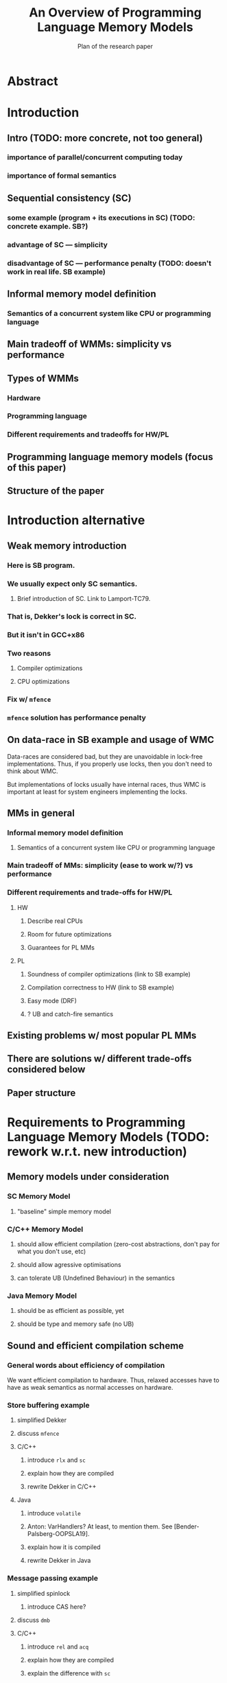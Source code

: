 #+TITLE: An Overview of Programming Language Memory Models
#+SUBTITLE: Plan of the research paper

* Abstract 
* Introduction
** Intro (TODO: more concrete, not too general)
*** importance of parallel/concurrent computing today
*** importance of formal semantics
** Sequential consistency (SC)
*** some example (program + its executions in SC) (TODO: concrete example. SB?)
*** advantage of SC --- simplicity
*** disadvantage of SC --- performance penalty (TODO: doesn't work in real life. SB example)
** Informal memory model definition
*** Semantics of a concurrent system like CPU or programming language

** Main tradeoff of WMMs: simplicity vs performance
** Types of WMMs
*** Hardware
*** Programming language
*** Different requirements and tradeoffs for HW/PL
** Programming language memory models (focus of this paper)
** Structure of the paper
* Introduction alternative
** Weak memory introduction
*** Here is SB program.
*** We usually expect only SC semantics.
**** Brief introduction of SC. Link to Lamport-TC79.
*** That is, Dekker's lock is correct in SC.
*** But it isn't in GCC+x86
*** Two reasons
**** Compiler optimizations
**** CPU optimizations
*** Fix w/ ~mfence~
*** ~mfence~ solution has performance penalty

** On data-race in SB example and usage of WMC
Data-races are considered bad, but they are unavoidable in lock-free implementations.
Thus, if you properly use locks, then you don't need to think about WMC.

But implementations of locks usually have internal races, thus WMC is important
at least for system engineers implementing the locks.
** MMs in general
*** Informal memory model definition
**** Semantics of a concurrent system like CPU or programming language

*** Main tradeoff of MMs: simplicity (ease to work w/?) vs performance
*** Different requirements and trade-offs for HW/PL
**** HW
***** Describe real CPUs
***** Room for future optimizations
***** Guarantees for PL MMs
**** PL
***** Soundness of compiler optimizations (link to SB example)
***** Compilation correctness to HW (link to SB example)
***** Easy mode (DRF)
***** ? UB and catch-fire semantics
** Existing problems w/ most popular PL MMs
** There are solutions w/ different trade-offs considered below
** Paper structure 
* Requirements to Programming Language Memory Models (TODO: rework w.r.t. new introduction)
** Memory models under consideration
*** SC Memory Model 
**** "baseline" simple memory model
*** C/C++ Memory Model
**** should allow efficient compilation (zero-cost abstractions, don't pay for what you don't use, etc)
**** should allow agressive optimisations
**** can tolerate UB (Undefined Behaviour) in the semantics
*** Java Memory Model
**** should be as efficient as possible, yet
**** should be type and memory safe (no UB)
** Sound and efficient compilation scheme
*** General words about efficiency of compilation
We want efficient compilation to hardware.
Thus, relaxed accesses have to have as weak semantics as normal accesses on hardware.
*** Store buffering example
**** simplified Dekker
**** discuss ~mfence~
**** C/C++
***** introduce ~rlx~ and ~sc~
***** explain how they are compiled
***** rewrite Dekker in C/C++
**** Java
***** introduce ~volatile~
***** Anton: VarHandlers? At least, to mention them. See [Bender-Palsberg-OOPSLA19].
***** explain how it is compiled
***** rewrite Dekker in Java
*** Message passing example
**** simplified spinlock
***** introduce CAS here?
**** discuss ~dmb~
**** C/C++
***** introduce ~rel~ and ~acq~
***** explain how they are compiled
***** explain the difference with ~sc~
*** discuss fences and dependencies (in general) (TODO: fix and more details)
** Soundness of compiler optimisations
*** Example: unsound transformation in SC
*** Example: unsound transformation in JMM
*** Transformations that we might want to support (?)
** Reasoning
*** DRF (non-expert-mode)
**** DRF-SC in Java
***** example
**** DRF-SC in C/C++
***** OOTA problem
****** example
***** external/internal DRF
*** being suitable for formal verification techiniques
**** model checking 
***** a couple of words about model checking of SC
****** naive approach --- just enumerate all executions
****** mention that problem is decidable and NP-complete 
******* for programs without unbounded recursion and with finite domains
***** mention that checking whether JMM allows specific execution is undecidable
***** challenging (if possible?) for C/C++ because of OOTA
** UB and catch-fire semantics
*** Way to go for C/C++
*** Not an option for Java (safe language)
*** Opportunities for compilation and optimisations
** Summary
* Towards No-Thin-Air Memory Model
** ?Motivation? ANTON: should be discussed in the previous section.
** LB examples. Real and fake dependencies. TODO: maybe move to the previous section.
** RC11 (TODO)
*** Reference to UB in context of forcing po ∪ rf acyclicity
**** C++: only ~atomic~ accesses
**** Java: all accesses
*** Has performance penalty. See [Ou-Demsky-OOPSLA18].
** Promising 2.0
*** advantages
*** formal definition
**** operational semantics
***** explain timestamps and viewfronts
***** explain promises and certification
**** example
*** compilation
*** Local optimizations
*** Global optimizations
*** reasoning
**** promise-free machine
**** DRF-RA
** Weakestmo
*** advantages
**** declarative
**** mention support for SC accesses
*** introduce event structures
*** formal definition
**** example
*** compilation
*** optimisations
*** reasoning
**** DRF-RLX
**** discuss model checking (not yet published) (?)
** Modular Relaxed Dependencies
*** advantages
**** mention that semantics is ?denotational?
ANTON: only partially denotational. Their calculation of ``real'' dependencies denotational.
*** formal definition
**** example
*** compilation
*** optimisation
*** reasoning
**** discuss challenges for model checking
** Summary comparing the solutions
*** Discuss challenges for model checking 
*** Supported memory access types (rlx, rel/acq, sc)
**** Promising doesn't support SC and it's hard to add there.
* Other Models and features 
** JS/WASM Memory Model
*** introduce ~SharedArrayBuffer~
*** discuss mixed-size accesses
*** formal definition
**** examples (?)
*** compilation
*** optimisations

** OCaml Memory Model
*** intro (Multicore OCaml)
*** formal definition
**** axiomatic and operational version
*** compilation
*** optimisation
*** reasoning
**** local DRF
* Comparison
** Summary table
*** style: execution graphs, event structures, abstract machine
*** efficient compilation
*** compiler optimisations
*** DRF
*** UB
*** no OOTA
*** suitable for model checking
*** subjective complexity
** Summary table with compilation mappings (?)
** Summary table with supported optimisations (?)
** Summary table with performance overhead (?)
* Discussion and Open Problems
